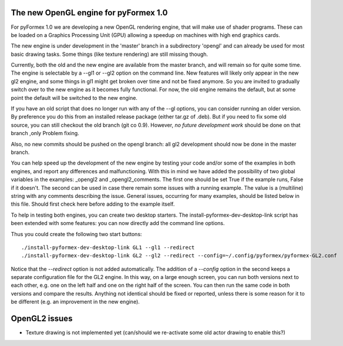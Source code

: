.. -*- rst -*-

..
  This file is part of the pyFormex project.
  pyFormex is a tool for generating, manipulating and transforming 3D
  geometrical models by sequences of mathematical operations.
  Home page: http://pyformex.org
  Project page:  https://savannah.nongnu.org/projects/pyformex/
  Copyright (C) Benedict Verhegghe (benedict.verhegghe@ugent.be)
  Distributed under the GNU General Public License version 3 or later.


  This program is free software: you can redistribute it and/or modify
  it under the terms of the GNU General Public License as published by
  the Free Software Foundation, either version 3 of the License, or
  (at your option) any later version.

  This program is distributed in the hope that it will be useful,
  but WITHOUT ANY WARRANTY; without even the implied warranty of
  MERCHANTABILITY or FITNESS FOR A PARTICULAR PURPOSE.  See the
  GNU General Public License for more details.

  You should have received a copy of the GNU General Public License
  along with this program.  If not, see http://www.gnu.org/licenses/.

.. |date| date::

..
  This document is written in ReST. To see a nicely formatted PDF version
  you can compile this document with the rst2pdf command.


The new OpenGL engine for pyFormex 1.0
======================================

For pyFormex 1.0 we are developing a new OpenGL rendering engine, that will
make use of shader programs. These can be loaded on a Graphics Processing Unit
(GPU) allowing a speedup on machines with high end graphics cards.

The new engine is under development in the 'master' branch in a subdirectory
'opengl' and can already be used for most basic drawing tasks.
Some things (like texture rendering) are still missing though.

Currently, both the old and the new engine are available from the master
branch, and will remain so for quite some time. The engine is selectable
by a --gl1 or --gl2 option on the command line.
New features will likely only appear in the new gl2 engine, and some things
in gl1 might get broken over time and not be fixed anymore. So you are invited
to gradually switch over to the new engine as it becomes fully functional.
For now, the old engine remains the default, but at some point the default will
be switched to the new engine.

If you have an old script that does no longer run with any of the --gl options, you can consider running an older version. By preference you do this from an installed release package (either tar.gz of .deb).
But if you need to fix some old source, you can still checkout the old branch (git co 0.9). However, *no future development work* should be done on that branch ,only Problem fixing.

Also, no new commits should be pushed on the opengl branch: all gl2 development should now be done in the master branch.

You can help speed up the development of the new engine by testing your code and/or some of the examples in both engines, and report any differences and malfunctioning. With this in mind we have added the possibility of two global variables
in the examples: _opengl2 and _opengl2_comments. The first one should be set True if the example runs, False if it doesn't. The second can be used in case there remain some issues with a running example. The value is a (multiline) string with any comments describing the issue. General issues, occurring for many examples, should be listed below in this file. Should first check here before adding to the example itself.

To help in testing both engines, you can create two desktop starters.
The install-pyformex-dev-desktop-link script has been extended with some features: you can now directly add the command line options.

Thus you could create the following two start buttons::

  ./install-pyformex-dev-desktop-link GL1 --gl1 --redirect
  ./install-pyformex-dev-desktop-link GL2 --gl2 --redirect --config=~/.config/pyformex/pyformex-GL2.conf

Notice that the `--redirect` option is not added automatically.
The addition of a `--config` option in the second keeps a separate configuration file for the GL2 engine. In this way, on a large enough screen, you can run both versions next to each other, e.g. one on the left half and one on the right half of the screen. You can then run the same code in both versions and compare the results. Anything not identical should be fixed or reported, unless there is some reason for it to be different (e.g. an improvement in the new engine).


OpenGL2 issues
==============

- Texture drawing is not implemented yet (can/should we re-activate some
  old actor drawing to enable this?)

..


